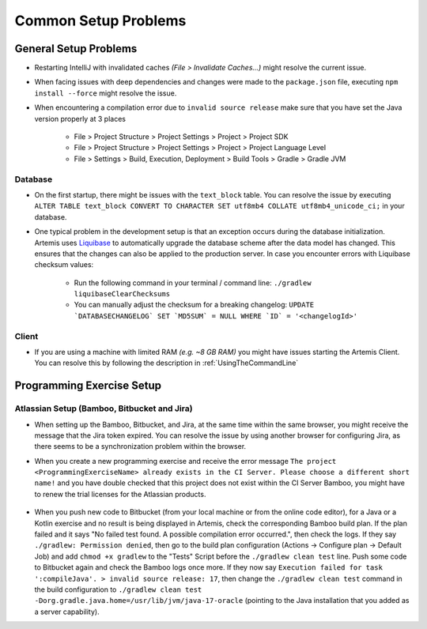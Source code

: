 Common Setup Problems
---------------------

General Setup Problems
^^^^^^^^^^^^^^^^^^^^^^

- Restarting IntelliJ with invalidated caches *(File > Invalidate Caches...)* might resolve the current issue.
- When facing issues with deep dependencies and changes were made to the ``package.json`` file,
  executing ``npm install --force`` might resolve the issue.
- When encountering a compilation error due to ``invalid source release`` make sure that you have set
  the Java version properly at 3 places

   * File > Project Structure > Project Settings > Project > Project SDK
   * File > Project Structure > Project Settings > Project > Project Language Level
   * File > Settings > Build, Execution, Deployment > Build Tools > Gradle > Gradle JVM

Database
""""""""
- On the first startup, there might be issues with the ``text_block`` table.
  You can resolve the issue by executing ``ALTER TABLE text_block CONVERT TO CHARACTER SET utf8mb4 COLLATE utf8mb4_unicode_ci;``
  in your database.
- One typical problem in the development setup is that an exception occurs during the database initialization.
  Artemis uses `Liquibase <https://www.liquibase.org>`__ to automatically upgrade the database scheme
  after the data model has changed.
  This ensures that the changes can also be applied to the production server.
  In case you encounter errors with Liquibase checksum values:

    * Run the following command in your terminal / command line: ``./gradlew liquibaseClearChecksums``
    * You can manually adjust the checksum for a breaking changelog: ``UPDATE `DATABASECHANGELOG` SET `MD5SUM` = NULL WHERE `ID` = '<changelogId>'``

Client
""""""

- If you are using a machine with limited RAM *(e.g. ~8 GB RAM)* you might have issues starting the Artemis Client.
  You can resolve this by following the description in :ref:`UsingTheCommandLine`

Programming Exercise Setup
^^^^^^^^^^^^^^^^^^^^^^^^^^

Atlassian Setup (Bamboo, Bitbucket and Jira)
""""""""""""""""""""""""""""""""""""""""""""
- When setting up the Bamboo, Bitbucket, and Jira, at the same time within the same browser,
  you might receive the message that the Jira token expired.
  You can resolve the issue by using another browser for configuring Jira,
  as there seems to be a synchronization problem within the browser.
- When you create a new programming exercise and receive the error message
  ``The project <ProgrammingExerciseName> already exists in the CI Server.
  Please choose a different short name!`` and you have double checked that this project does not exist within
  the CI Server Bamboo, you might have to renew the trial licenses for the Atlassian products.

    .. raw:: html

       <details>
       <summary>Update Atlassian Licenses</summary>
       You need to create new Atlassian Licenses, which requires you to retrieve the server id and navigate to the license editing page after
       creating new <a href="https://my.atlassian.com/license/evaluation">trial licenses</a>.
       <ul>
           <li>
            Bamboo: Retrieve the Server ID and edit the license in <a href="http://localhost:8085/admin/updateLicense!doDefault.action">License key details</a> <i>(Administration > Licensing)</i>
           </li>
           <li>
            Bitbucket: Retrieve the Server ID and edit the license in <a href="http://localhost:7990/admin/license">License Settings</a> <i>(Administration > Licensing)</i>
           </li>
           <li>
            Jira: Retrieve the <a href="http://localhost:8081/secure/admin/ViewSystemInfo.jspa">Server ID</a> <i>(System > System info)</i> and edit the <b>JIRA Service Desk</b> <i>License key</i>
                  in <a href="http://localhost:8081/plugins/servlet/applications/versions-licenses">Versions & licenses</a>
           </li>
       </ul>
       </details>

- When you push new code to Bitbucket (from your local machine or from the online code editor), for a Java or a Kotlin exercise and no result is being displayed in Artemis,
  check the corresponding Bamboo build plan. If the plan failed and it says "No failed test found. A possible compilation error occurred.", then check the logs.
  If they say ``./gradlew: Permission denied``, then go to the build plan configuration (Actions -> Configure plan -> Default Job) and add ``chmod +x gradlew`` to the "Tests" Script before the ``./gradlew clean test`` line.
  Push some code to Bitbucket again and check the Bamboo logs once more. If they now say ``Execution failed for task ':compileJava'. > invalid source release: 17``, then change the ``./gradlew clean test`` command in the build configuration to ``./gradlew clean test -Dorg.gradle.java.home=/usr/lib/jvm/java-17-oracle`` (pointing to the Java installation that you added as a server capability).

